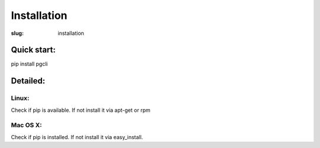 Installation
############

:slug: installation

Quick start:
------------
pip install pgcli

Detailed:
---------

Linux:
~~~~~~

Check if pip is available. If not install it via apt-get or rpm 

Mac OS X:
~~~~~~~~~

Check if pip is installed. If not install it via easy_install. 
